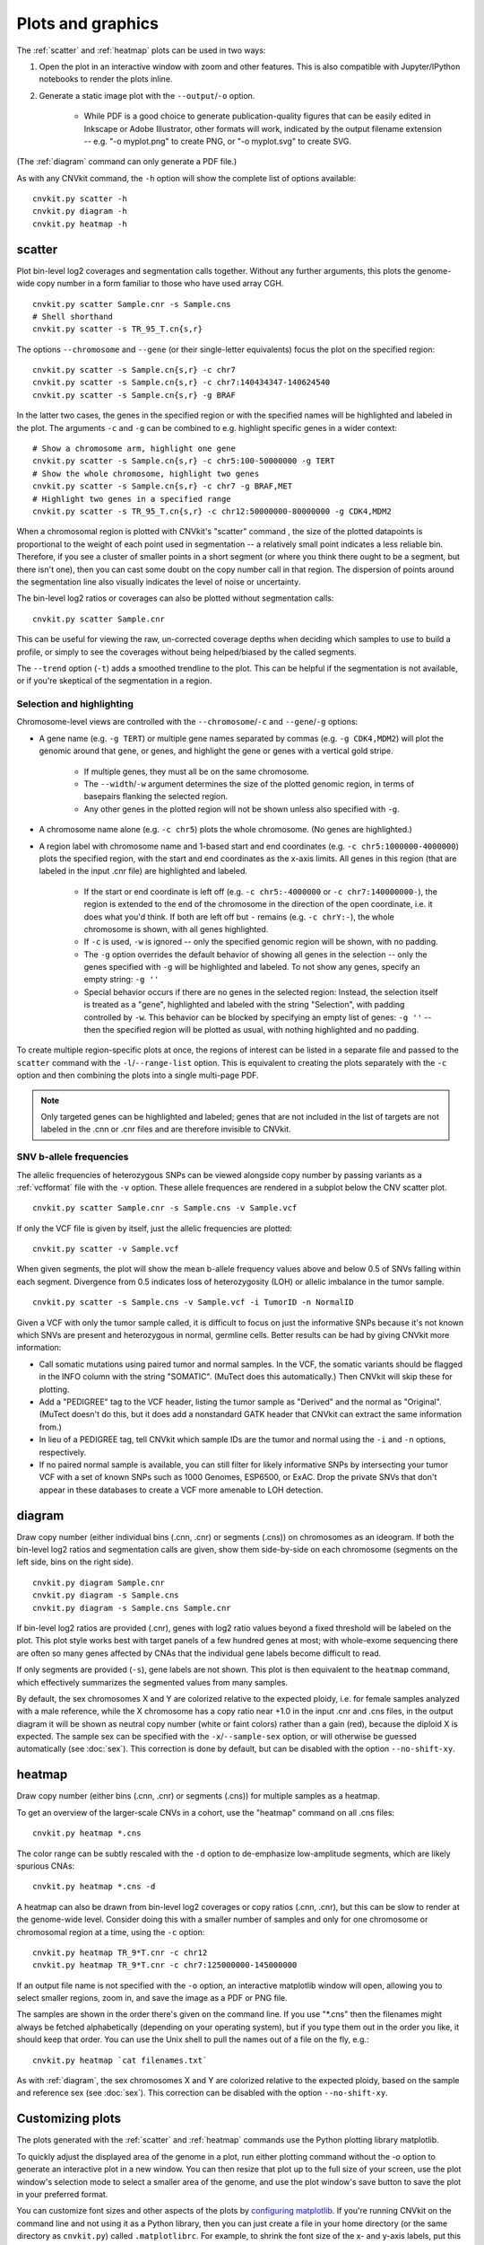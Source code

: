 Plots and graphics
==================

The :ref:`scatter` and :ref:`heatmap` plots can be used in two ways:

1. Open the plot in an interactive window with zoom and other features. This
   is also compatible with Jupyter/IPython notebooks to render the plots inline.
2. Generate a static image plot with the ``--output``/``-o`` option. 
   
    - While PDF is a good choice to generate publication-quality figures that
      can be easily edited in Inkscape or Adobe Illustrator, other formats will
      work, indicated by the output filename extension -- e.g. "-o myplot.png"
      to create PNG, or "-o myplot.svg" to create SVG.

(The :ref:`diagram` command can only generate a PDF file.)

As with any CNVkit command, the ``-h`` option will show the complete list of
options available::

    cnvkit.py scatter -h
    cnvkit.py diagram -h
    cnvkit.py heatmap -h


.. _scatter:

scatter
-------

Plot bin-level log2 coverages and segmentation calls together.  Without any
further arguments, this plots the genome-wide copy number in a form familiar to
those who have used array CGH.

::

    cnvkit.py scatter Sample.cnr -s Sample.cns
    # Shell shorthand
    cnvkit.py scatter -s TR_95_T.cn{s,r}

.. image:: TR_95_T-scatter.png


The options ``--chromosome`` and ``--gene`` (or their single-letter equivalents)
focus the plot on the specified region::

    cnvkit.py scatter -s Sample.cn{s,r} -c chr7
    cnvkit.py scatter -s Sample.cn{s,r} -c chr7:140434347-140624540
    cnvkit.py scatter -s Sample.cn{s,r} -g BRAF

In the latter two cases, the genes in the specified region or with the specified
names will be highlighted and labeled in the plot.
The arguments ``-c`` and ``-g`` can be combined to e.g. highlight specific genes
in a wider context::

    # Show a chromosome arm, highlight one gene
    cnvkit.py scatter -s Sample.cn{s,r} -c chr5:100-50000000 -g TERT
    # Show the whole chromosome, highlight two genes
    cnvkit.py scatter -s Sample.cn{s,r} -c chr7 -g BRAF,MET
    # Highlight two genes in a specified range
    cnvkit.py scatter -s TR_95_T.cn{s,r} -c chr12:50000000-80000000 -g CDK4,MDM2

.. image:: TR_95_T-CDK4-MDM2-scatter.png

When a chromosomal region is plotted with CNVkit's "scatter" command , the size
of the plotted datapoints is proportional to the weight of each point used in
segmentation -- a relatively small point indicates a less reliable bin.
Therefore, if you see a cluster of smaller points in a short segment (or where
you think there ought to be a segment, but there isn't one), then you can cast
some doubt on the copy number call in that region. The dispersion of points
around the segmentation line also visually indicates the level of noise or
uncertainty.

The bin-level log2 ratios or coverages can also be plotted without segmentation
calls::

    cnvkit.py scatter Sample.cnr

This can be useful for viewing the raw, un-corrected coverage depths when
deciding which samples to use to build a profile, or simply to see the coverages
without being helped/biased by the called segments.

The ``--trend`` option (``-t``) adds a smoothed trendline to the plot. This can
be helpful if the segmentation is not available, or if you're skeptical of the
segmentation in a region.

Selection and highlighting
``````````````````````````

Chromosome-level views are controlled with the ``--chromosome``/``-c`` and
``--gene``/``-g`` options:

- A gene name (e.g. ``-g TERT``) or multiple gene names separated by commas
  (e.g. ``-g CDK4,MDM2``) will plot the genomic around that gene, or genes, and
  highlight the gene or genes with a vertical gold stripe.

    - If multiple genes, they must all be on the same chromosome.
    - The ``--width``/``-w`` argument determines the size of the plotted
      genomic region, in terms of basepairs flanking the selected region.
    - Any other genes in the plotted region will not be shown unless also
      specified with ``-g``.

- A chromosome name alone (e.g. ``-c chr5``) plots the whole chromosome. (No
  genes are highlighted.)
- A region label with chromosome name and 1-based start and end coordinates
  (e.g. ``-c chr5:1000000-4000000``) plots the specified region, with the start
  and end coordinates as the x-axis limits. All genes in this region (that are
  labeled in the input .cnr file) are highlighted and labeled. 

    - If the start or end coordinate is left off (e.g. ``-c chr5:-4000000`` or
      ``-c chr7:140000000-``), the region is extended to the end of the
      chromosome in the direction of the open coordinate, i.e. it does what
      you'd think. If both are left off but ``-`` remains (e.g. ``-c chrY:-``),
      the whole chromosome is shown, with all genes highlighted.
    - If ``-c`` is used, ``-w`` is ignored -- only the specified genomic region
      will be shown, with no padding.
    - The ``-g`` option overrides the default behavior of showing all genes in
      the selection -- only the genes specified with ``-g`` will be highlighted
      and labeled. To not show any genes, specify an empty string: ``-g ''``
    - Special behavior occurs if there are no genes in the selected region:
      Instead, the selection itself is treated as a "gene", highlighted and
      labeled with the string "Selection", with padding controlled by ``-w``. 
      This behavior can be blocked by specifying an empty list of genes: ``-g
      ''`` -- then the specified region will be plotted as usual, with nothing
      highlighted and no padding.

To create multiple region-specific plots at once, the regions of interest can be
listed in a separate file and passed to the ``scatter`` command with the
``-l``/``--range-list`` option. This is equivalent to creating the plots
separately with the ``-c`` option and then combining the plots into a single
multi-page PDF.

.. note:: Only targeted genes can be highlighted and labeled; genes that are not
    included in the list of targets are not labeled in the .cnn or .cnr files and
    are therefore invisible to CNVkit.


SNV b-allele frequencies
````````````````````````

The allelic frequencies of heterozygous SNPs can be viewed alongside copy number
by passing variants as a :ref:`vcfformat` file with the ``-v`` option.
These allele frequences are rendered in a subplot below the CNV scatter plot.

::

    cnvkit.py scatter Sample.cnr -s Sample.cns -v Sample.vcf

If only the VCF file is given by itself, just the allelic frequencies are
plotted::

    cnvkit.py scatter -v Sample.vcf

When given segments, the plot will show the mean b-allele frequency values above
and below 0.5 of SNVs falling within each segment. Divergence from 0.5 indicates
loss of heterozygosity (LOH) or allelic imbalance in the tumor sample.

::

    cnvkit.py scatter -s Sample.cns -v Sample.vcf -i TumorID -n NormalID

Given a VCF with only the tumor sample called, it is difficult to focus on just
the informative SNPs because it's not known which SNVs are present and
heterozygous in normal, germline cells.
Better results can be had by giving CNVkit more information:

- Call somatic mutations using paired tumor and normal samples.
  In the VCF, the somatic variants should be flagged in the INFO column with the
  string "SOMATIC". (MuTect does this automatically.) Then CNVkit will skip
  these for plotting.
- Add a "PEDIGREE" tag to the VCF header, listing the tumor sample as "Derived"
  and the normal as "Original". (MuTect doesn't do this, but it does add a
  nonstandard GATK header that CNVkit can extract the same information from.)
- In lieu of a PEDIGREE tag, tell CNVkit which sample IDs are the tumor and normal using the
  ``-i`` and ``-n`` options, respectively.
- If no paired normal sample is available, you can still filter for likely
  informative SNPs by intersecting your tumor VCF with a set of known SNPs such
  as 1000 Genomes, ESP6500, or ExAC.
  Drop the private SNVs that don't appear in these databases to create a VCF
  more amenable to LOH detection.


.. _diagram:

diagram
-------

Draw copy number (either individual bins (.cnn, .cnr) or segments (.cns)) on
chromosomes as an ideogram. If both the bin-level log2 ratios and segmentation
calls are given, show them side-by-side on each chromosome (segments on the left
side, bins on the right side).

::

    cnvkit.py diagram Sample.cnr
    cnvkit.py diagram -s Sample.cns
    cnvkit.py diagram -s Sample.cns Sample.cnr

If bin-level log2 ratios are provided (.cnr), genes with log2 ratio values
beyond a fixed threshold will be labeled on the plot.
This plot style works best with target panels of a few hundred genes at most;
with whole-exome sequencing there are often so many genes affected by CNAs that
the individual gene labels become difficult to read.

.. image:: TR_95_T-diagram.png

If only segments are provided (``-s``), gene labels are not shown.  This plot is
then equivalent to the ``heatmap`` command, which effectively summarizes the
segmented values from many samples.

By default, the sex chromosomes X and Y are colorized relative to the expected
ploidy, i.e. for female samples analyzed with a male reference, while the X
chromosome has a copy ratio near +1.0 in the input .cnr and .cns files, in the
output diagram it will be shown as neutral copy number (white or faint colors)
rather than a gain (red), because the diploid X is expected. The sample sex can
be specified with the ``-x``/``--sample-sex`` option, or will otherwise be
guessed automatically (see :doc:`sex`). This correction is done by default, but
can be disabled with the option ``--no-shift-xy``.


.. _heatmap:

heatmap
-------

Draw copy number (either bins (.cnn, .cnr) or segments (.cns)) for multiple
samples as a heatmap.

To get an overview of the larger-scale CNVs in a cohort, use the
"heatmap" command on all .cns files::

    cnvkit.py heatmap *.cns

.. image:: heatmap-tr-nod.png

The color range can be subtly rescaled with the ``-d`` option to de-emphasize
low-amplitude segments, which are likely spurious CNAs::

    cnvkit.py heatmap *.cns -d

.. image:: heatmap-tr.png

A heatmap can also be drawn from bin-level log2 coverages or copy ratios (.cnn,
.cnr), but this can be slow to render at the genome-wide level.
Consider doing this with a smaller number of samples and only for one chromosome
or chromosomal region at a time, using the ``-c`` option::

    cnvkit.py heatmap TR_9*T.cnr -c chr12
    cnvkit.py heatmap TR_9*T.cnr -c chr7:125000000-145000000

.. image:: heatmap-tr-chr12.png

If an output file name is not specified with the ``-o`` option, an interactive
matplotlib window will open, allowing you to select smaller regions, zoom in,
and save the image as a PDF or PNG file.

The samples are shown in the order there's given on the command line.
If you use "\*.cns" then the filenames might always be fetched
alphabetically (depending on your operating system), but if you type
them out in the order you like, it should keep that order. You can use
the Unix shell to pull the names out of a file on the fly, e.g.::

    cnvkit.py heatmap `cat filenames.txt`


As with :ref:`diagram`, the sex chromosomes X and Y are colorized relative to
the expected ploidy, based on the sample and reference sex (see :doc:`sex`).
This correction can be disabled with the option ``--no-shift-xy``.


.. _plotcustom:

Customizing plots
-----------------

The plots generated with the :ref:`scatter` and :ref:`heatmap` commands use the
Python plotting library matplotlib.

To quickly adjust the displayed area of the genome in a plot, run either
plotting command without the `-o` option to generate an interactive plot in a
new window. You can then resize that plot up to the full size of your screen,
use the plot window's selection mode to select a smaller area of the genome, and
use the plot window's save button to save the plot in your preferred format.

You can customize font sizes and other aspects of the plots by `configuring
matplotlib <http://matplotlib.org/users/customizing.html>`_.
If you're running CNVkit on the command line and not using it as a Python
library, then you can just create a file in your home directory (or the same
directory as ``cnvkit.py``) called ``.matplotlibrc``.  For example, to shrink
the font size of the x- and y-axis labels, put this line in the configuration
file::

    axes.labelsize      : small

For more control, in the Python intepreter (or a script, or a Jupyter notebook),
import the :doc:`cnvlib` module and call the `do_scatter` or `do_heatmap`
function to create a plot. Then you can use matplotlib.pyplot to get the current
axis and modify the plot elements, change font sizes, or anything else you
like::

    from glob import glob
    from matplotlib import pyplot as plt
    import cnvlib

    segments = map(cnvlib.read, glob("*.cns"))
    ax = cnvlib.do_heatmap(segments)
    ax.set_title("All my samples")
    plt.rcParams["font.size"] = 9.0
    plt.show()
